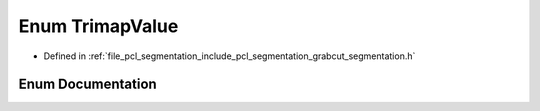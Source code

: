 .. _exhale_enum_grabcut__segmentation_8h_1a25d7fa8a54fa24b82087e02bb451c453:

Enum TrimapValue
================

- Defined in :ref:`file_pcl_segmentation_include_pcl_segmentation_grabcut_segmentation.h`


Enum Documentation
------------------


.. doxygenenum:: pcl::segmentation::grabcut::TrimapValue

